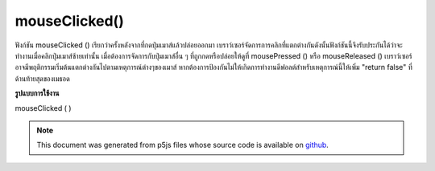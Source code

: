 .. raw:: html

	<script src="https://sketch.netpie.io/widget/p5-widget.js"></script>

mouseClicked()
==============

ฟังก์ชัน mouseClicked () เรียกว่าครั้งหลังจากที่กดปุ่มเมาส์แล้วปล่อยออกมา 
เบราว์เซอร์จัดการการคลิกที่แตกต่างกันดังนั้นฟังก์ชันนี้จึงรับประกันได้ว่าจะทำงานเมื่อคลิกปุ่มเมาส์ซ้ายเท่านั้น เมื่อต้องการจัดการกับปุ่มเมาส์อื่น ๆ ที่ถูกกดหรือปล่อยให้ดูที่ mousePressed () หรือ mouseReleased () 
เบราว์เซอร์อาจมีพฤติกรรมเริ่มต้นแตกต่างกันไปตามเหตุการณ์ต่างๆของเมาส์ หากต้องการป้องกันไม่ให้เกิดการทำงานดีฟอลต์สำหรับเหตุการณ์นี้ให้เพิ่ม "return false" ที่ด้านท้ายสุดของเมธอด

.. The mouseClicked() function is called once after a mouse button has been
.. pressed and then released.
.. 
.. Browsers handle clicks differently, so this function is only guaranteed to be
.. run when the left mouse button is clicked. To handle other mouse buttons
.. being pressed or released, see mousePressed() or mouseReleased().
.. 
.. Browsers may have different default
.. behaviors attached to various mouse events. To prevent any default
.. behavior for this event, add "return false" to the end of the method.

**รูปแบบการใช้งาน**

mouseClicked ( )

.. raw:: html

	<script type="text/p5" data-autoplay data-hide-sourcecode>
	// Click within the image to change
	// the value of the rectangle
	// after the mouse has been clicked
	
	var value = 0;
	function draw() {
	  fill(value);
	  rect(25, 25, 50, 50);
	}
	
	function mouseClicked() {
	  if (value == 0) {
	    value = 255;
	  } else {
	    value = 0;
	  }
	}

	</script>

	<br><br>

	<script type="text/p5" data-autoplay data-hide-sourcecode>
	
	function mouseClicked() {
	  ellipse(mouseX, mouseY, 5, 5);
	  // prevent default
	  return false;
	}

	</script>

	<br><br>

.. note:: This document was generated from p5js files whose source code is available on `github <https://github.com/processing/p5.js>`_.

